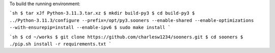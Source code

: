 To build the running environment:

```sh
$ tar xJf Python-3.11.3.tar.xz
$ mkdir build-py3
$ cd build-py3
$ ../Python-3.11.3/configure --prefix=/opt/py3.sooners --enable-shared --enable-optimizations --with-ensurepip=install --enable-ipv6
$ sudo make install
```

```sh
$ cd ~/works
$ git clone https://github.com/charlesw1234/sooners.git
$ cd sooners
$ ./pip.sh install -r requirements.txt
```
